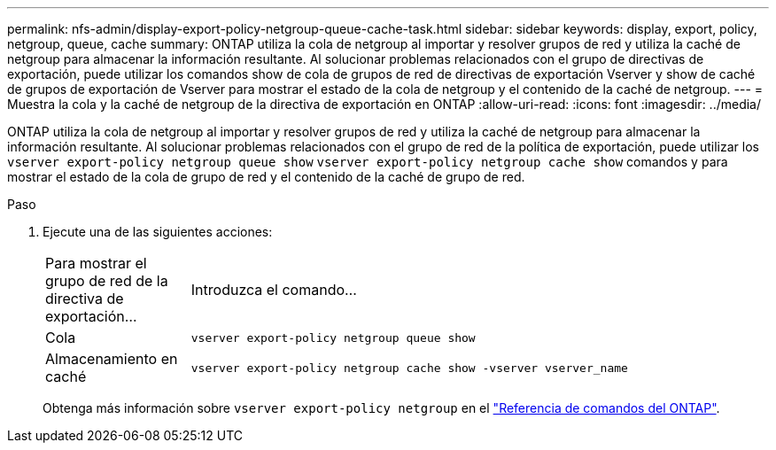 ---
permalink: nfs-admin/display-export-policy-netgroup-queue-cache-task.html 
sidebar: sidebar 
keywords: display, export, policy, netgroup, queue, cache 
summary: ONTAP utiliza la cola de netgroup al importar y resolver grupos de red y utiliza la caché de netgroup para almacenar la información resultante. Al solucionar problemas relacionados con el grupo de directivas de exportación, puede utilizar los comandos show de cola de grupos de red de directivas de exportación Vserver y show de caché de grupos de exportación de Vserver para mostrar el estado de la cola de netgroup y el contenido de la caché de netgroup. 
---
= Muestra la cola y la caché de netgroup de la directiva de exportación en ONTAP
:allow-uri-read: 
:icons: font
:imagesdir: ../media/


[role="lead"]
ONTAP utiliza la cola de netgroup al importar y resolver grupos de red y utiliza la caché de netgroup para almacenar la información resultante. Al solucionar problemas relacionados con el grupo de red de la política de exportación, puede utilizar los `vserver export-policy netgroup queue show` `vserver export-policy netgroup cache show` comandos y para mostrar el estado de la cola de grupo de red y el contenido de la caché de grupo de red.

.Paso
. Ejecute una de las siguientes acciones:
+
[cols="20,80"]
|===


| Para mostrar el grupo de red de la directiva de exportación... | Introduzca el comando... 


 a| 
Cola
 a| 
`vserver export-policy netgroup queue show`



 a| 
Almacenamiento en caché
 a| 
`vserver export-policy netgroup cache show -vserver vserver_name`

|===
+
Obtenga más información sobre `vserver export-policy netgroup` en el link:https://docs.netapp.com/us-en/ontap-cli/search.html?q=vserver+export-policy+netgroup["Referencia de comandos del ONTAP"^].


